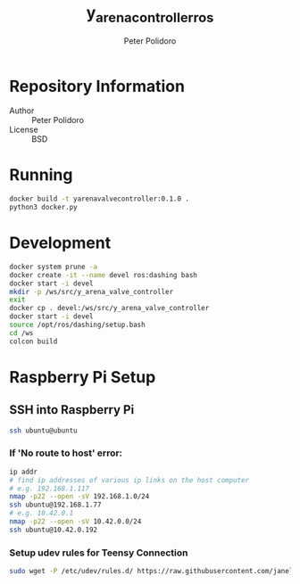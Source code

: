#+TITLE: y_arena_controller_ros
#+AUTHOR: Peter Polidoro
#+EMAIL: peterpolidoro@gmail.com

* Repository Information
  - Author :: Peter Polidoro
  - License :: BSD

* Running

   #+BEGIN_SRC sh
     docker build -t yarenavalvecontroller:0.1.0 .
     python3 docker.py
   #+END_SRC

* Development

   #+BEGIN_SRC sh
     docker system prune -a
     docker create -it --name devel ros:dashing bash
     docker start -i devel
     mkdir -p /ws/src/y_arena_valve_controller
     exit
     docker cp . devel:/ws/src/y_arena_valve_controller
     docker start -i devel
     source /opt/ros/dashing/setup.bash
     cd /ws
     colcon build
   #+END_SRC

* Raspberry Pi Setup

** SSH into Raspberry Pi

   #+BEGIN_SRC sh
     ssh ubuntu@ubuntu
   #+END_SRC

*** If 'No route to host' error:

    #+BEGIN_SRC sh
      ip addr
      # find ip addresses of various ip links on the host computer
      # e.g. 192.168.1.117
      nmap -p22 --open -sV 192.168.1.0/24
      ssh ubuntu@192.168.1.77
      # e.g. 10.42.0.1
      nmap -p22 --open -sV 10.42.0.0/24
      ssh ubuntu@10.42.0.192
    #+END_SRC

*** Setup udev rules for Teensy Connection

    #+BEGIN_SRC sh
      sudo wget -P /etc/udev/rules.d/ https://raw.githubusercontent.com/janelia-ros/y_arena_controller_ros/master/udev/99-y-arena.rules
    #+END_SRC
